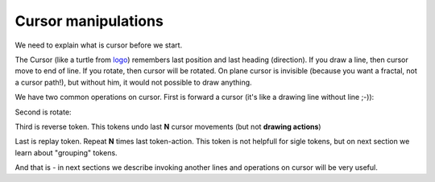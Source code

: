 Cursor manipulations
====================

We need to explain what is cursor before we start.

The Cursor (like a turtle from `logo`_) remembers last position and last heading (direction). If you draw a line, then cursor move to end of line. If you rotate, then cursor will be rotated. On plane cursor is invisible (because you want a fractal, not a cursor path!), but without him, it would not possible to draw anything.

We have two common operations on cursor. First is forward a cursor (it's like a drawing line without line ;-)):

.. tut:animation:: Forward cursor
   :staves: F
   :iterations: 1
   :start: 1

   F@DRAW_LINE, F@COUNT_2      # Let's start with line
   F@DRAW_TRIANGLE, F@COUNT_5  # Draw a triangle.
   F@FORWARD, F@COUNT_2        # Here we add "Forward action" which moving cursor by 2 units.
   F@CALL_F, F@ARGUMENT        # Repeat itself. Next steps are increment iterations.
   !IT_INC
   !IT_INC

Second is rotate:

.. tut:animation:: Rotate cursor
   :staves: F
   :iterations: 1
   :start: 1

   F@DRAW_LINE, F@COUNT_2      # Again, draw line.
   F@ROTATE_LEFT, F@ANGLE_90   # Rotate left cursor by 90°. Notice a token value. It means quarter of full-rotation (90°).
   F@DRAW_TRIANGLE, F@COUNT_5  # Draw a triangle. Notice a heading of triangle.
   F@CALL_F, F@ARGUMENT        # Repeat itself. Next steps are increment iterations.
   !IT_INC
   !IT_INC
   !IT_INC

Third is reverse token. This tokens undo last **N** cursor movements (but not **drawing actions**)

Last is replay token. Repeat **N** times last token-action.
This token is not helpfull for sigle tokens, but on next section
we learn about "grouping" tokens.

And that is - in next sections we describe invoking another lines and operations on cursor will be very useful.

.. _logo: https://en.wikipedia.org/wiki/Logo_(programming_language)
